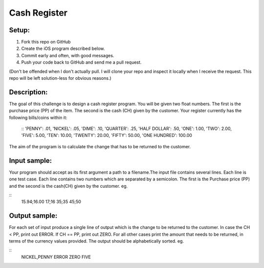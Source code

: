Cash Register
==============

Setup:
----------

1. Fork this repo on GitHub
2. Create the iOS program described below. 
3. Commit early and often, with good messages.
4. Push your code back to GitHub and send me a pull request.

(Don't be offended when I don't actually pull. I will clone your repo and inspect it locally when I receive the request. This repo will be left solution-less for obvious reasons.)

Description:
------------

The goal of this challenge is to design a cash register program. You will be given two float numbers. The first is the purchase price (PP) of the item. The second is the cash (CH) given by the customer. Your register currently has the following bills/coins within it:

 ::
 'PENNY': .01,
 'NICKEL': .05,
 'DIME': .10,
 'QUARTER': .25,
 'HALF DOLLAR': .50,
 'ONE': 1.00,
 'TWO': 2.00,
 'FIVE': 5.00,
 'TEN': 10.00,
 'TWENTY': 20.00,
 'FIFTY': 50.00,
 'ONE HUNDRED': 100.00

The aim of the program is to calculate the change that has to be returned to the customer.

Input sample:
--------------

Your program should accept as its first argument a path to a filename.The input file contains several lines. Each line is one test case. Each line contains two numbers which are separated by a semicolon. The first is the Purchase price (PP) and the second is the cash(CH) given by the customer. eg.

::
 15.94;16.00
 17;16
 35;35
 45;50

Output sample:
---------------

For each set of input produce a single line of output which is the change to be returned to the customer. In case the CH < PP, print out ERROR. If CH == PP, print out ZERO. For all other cases print the amount that needs to be returned, in terms of the currency values provided. The output should be alphabetically sorted. eg.

::
 NICKEL,PENNY
 ERROR
 ZERO
 FIVE


